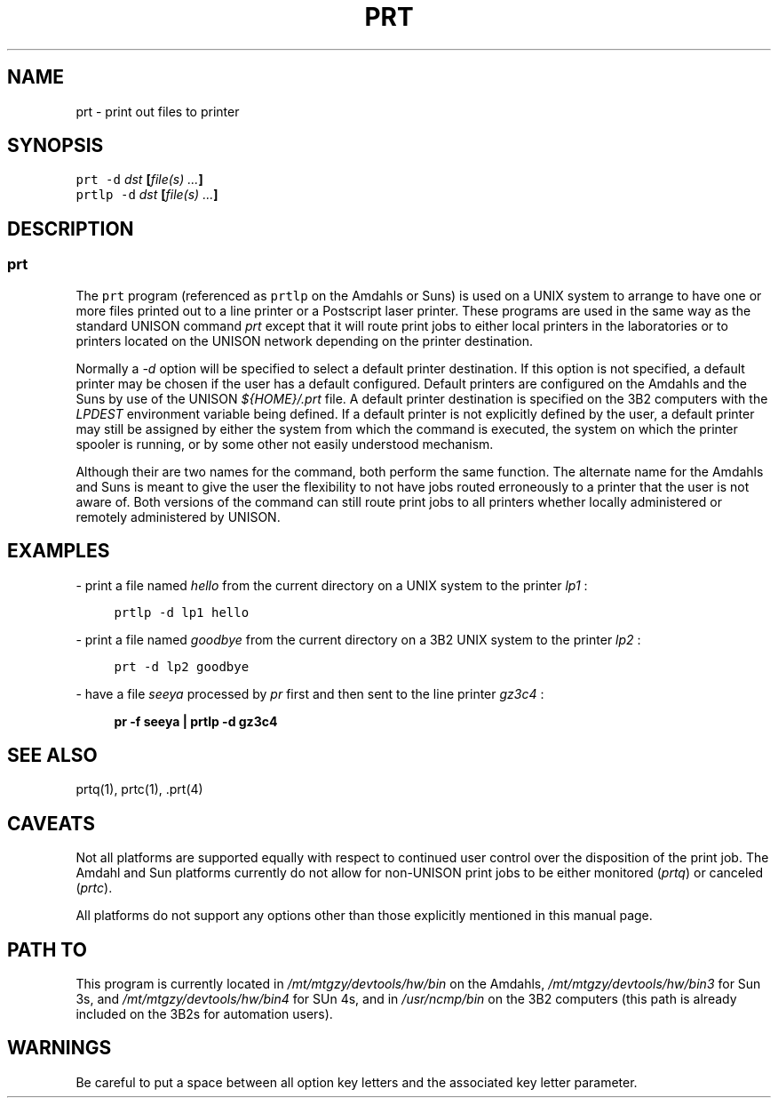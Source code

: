 '\" t
.TH PRT 1
.SH NAME
prt \- print out files to printer
.SH SYNOPSIS
\fCprt -d \fP\fIdst\fP \fB[\fP\fIfile(s) ...\fP\fB]\fP
.br
\fCprtlp -d \fP\fIdst\fP \fB[\fP\fIfile(s) ...\fP\fB]\fP
.SH DESCRIPTION
.sp
.SS \fCprt\fP
.sp
.PP
The \fCprt\fP program (referenced as \fCprtlp\fP on the Amdahls or Suns)
is used on a UNIX system to arrange to have one or more files
printed out to a line printer or a Postscript laser printer.  These programs
are used in the same way as the standard UNISON command \fIprt\fP except
that it will route print jobs to either local printers in the
laboratories or to printers located on the UNISON network depending
on the printer destination.
.PP
Normally a \fI-d\fP option will be specified to select a default
printer destination.  If this option is not specified, a default printer
may be chosen if the user has a default configured.
Default printers are configured on the Amdahls and the Suns by use of
the UNISON \fI${HOME}/.prt\fP file.  A default printer destination is
specified on the 3B2 computers with the \fILPDEST\fP environment
variable being defined.  If a default printer is not explicitly defined
by the user, a default printer may still be assigned by either the
system from which the command is executed, the system on which the
printer spooler is running, or by some other not easily understood mechanism.
.PP
Although their are two names for the command, both perform the same
function.  The alternate name for the Amdahls and Suns is meant to
give the user the flexibility to not have jobs routed erroneously
to a printer that the user is not aware of.  Both versions of the
command can still route print jobs to all printers whether locally
administered or remotely administered by UNISON.
.SH EXAMPLES
.sp
- print a file named \fIhello\fP from the current directory on a UNIX
system to the printer \fIlp1\fP :
.sp
.in +4
\fCprtlp -d lp1 hello\fP
.in -4
.sp
- print a file named \fIgoodbye\fP from the current directory on a 3B2
UNIX system to the printer \fIlp2\fP :
.sp
.in +4
\fCprt -d lp2 goodbye\fP
.in -4
.sp
- have a file \fIseeya\fP processed by \fIpr\fP first and then sent to the
line printer \fIgz3c4\fP :
.sp
.in +4
\fBpr -f seeya | prtlp -d gz3c4\fP
.in -4
.sp
.SH SEE ALSO
prtq(1), prtc(1), .prt(4)
.SH CAVEATS
Not all platforms are supported equally with respect to
continued user control over the disposition of the print job.
The Amdahl and Sun platforms currently do not allow for non-UNISON
print jobs to be either monitored (\fIprtq\fP) or canceled (\fIprtc\fP).
.PP
All platforms do not support any options other than those explicitly
mentioned in this manual page.
.SH PATH TO
This program is currently located in \fI/mt/mtgzy/devtools/hw/bin\fP
on the Amdahls, \fI/mt/mtgzy/devtools/hw/bin3\fP for Sun 3s, and
\fI/mt/mtgzy/devtools/hw/bin4\fP for SUn 4s, and in \fI/usr/ncmp/bin\fP
on the 3B2 computers (this path is already included on the 3B2s for
automation users).
.SH WARNINGS
Be careful to put a space between all option key letters and the associated
key letter parameter.
